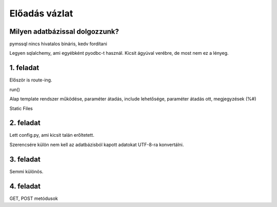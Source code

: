 ==============
Előadás vázlat
==============

Milyen adatbázissal dolgozzunk?
-------------------------------

pymssql nincs hivatalos bináris, kedv fordítani

Legyen sqlalchemy, ami egyébként pyodbc-t használ. Kicsit ágyúval verébre, de 
most nem ez a lényeg.

1. feladat
----------

Először is route-ing.

run()

Alap template rendszer működése, paraméter átadás, include lehetősége, paraméter
átadás ott, megjegyzések (%#)

Static Files

2. feladat
----------

Lett config.py, ami kicsit talán erőltetett.

Szerencsére külön nem kell az adatbázisból kapott adatokat UTF-8-ra konvertálni.

3. feladat
----------

Semmi különös.

4. feladat
----------

GET, POST metódusok




    